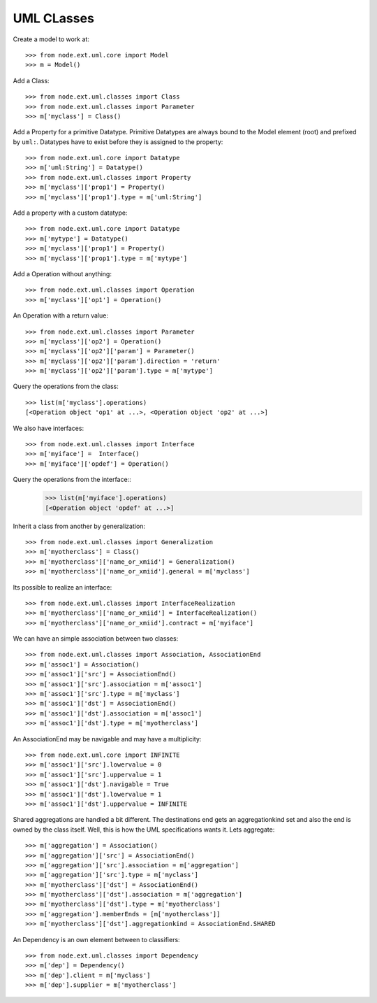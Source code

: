UML CLasses
===========

Create a model to work at::

    >>> from node.ext.uml.core import Model
    >>> m = Model()
    
Add a Class::

    >>> from node.ext.uml.classes import Class
    >>> from node.ext.uml.classes import Parameter
    >>> m['myclass'] = Class()

Add a Property for a primitive Datatype. Primitive Datatypes are always bound
to the Model element (root) and prefixed by ``uml:``. Datatypes have to exist
before they is assigned to the property::

    >>> from node.ext.uml.core import Datatype
    >>> m['uml:String'] = Datatype()
    >>> from node.ext.uml.classes import Property
    >>> m['myclass']['prop1'] = Property()
    >>> m['myclass']['prop1'].type = m['uml:String']

Add a property with a custom datatype::

    >>> from node.ext.uml.core import Datatype
    >>> m['mytype'] = Datatype()
    >>> m['myclass']['prop1'] = Property()
    >>> m['myclass']['prop1'].type = m['mytype']
    
Add a Operation without anything::

    >>> from node.ext.uml.classes import Operation 
    >>> m['myclass']['op1'] = Operation()

An Operation with a return value::

    >>> from node.ext.uml.classes import Parameter 
    >>> m['myclass']['op2'] = Operation()
    >>> m['myclass']['op2']['param'] = Parameter()
    >>> m['myclass']['op2']['param'].direction = 'return'
    >>> m['myclass']['op2']['param'].type = m['mytype']
   
Query the operations from the class::

    >>> list(m['myclass'].operations)
    [<Operation object 'op1' at ...>, <Operation object 'op2' at ...>]
    
We also have interfaces::

    >>> from node.ext.uml.classes import Interface
    >>> m['myiface'] =  Interface()
    >>> m['myiface']['opdef'] = Operation()    

Query the operations from the interface::
    >>> list(m['myiface'].operations)
    [<Operation object 'opdef' at ...>]

Inherit a class from another by generalization::

    >>> from node.ext.uml.classes import Generalization
    >>> m['myotherclass'] = Class()
    >>> m['myotherclass']['name_or_xmiid'] = Generalization()
    >>> m['myotherclass']['name_or_xmiid'].general = m['myclass']

Its possible to realize an interface::
     
    >>> from node.ext.uml.classes import InterfaceRealization
    >>> m['myotherclass']['name_or_xmiid'] = InterfaceRealization()
    >>> m['myotherclass']['name_or_xmiid'].contract = m['myiface']
    
We can have an simple association between two classes::

    >>> from node.ext.uml.classes import Association, AssociationEnd
    >>> m['assoc1'] = Association()
    >>> m['assoc1']['src'] = AssociationEnd()
    >>> m['assoc1']['src'].association = m['assoc1']
    >>> m['assoc1']['src'].type = m['myclass']
    >>> m['assoc1']['dst'] = AssociationEnd()
    >>> m['assoc1']['dst'].association = m['assoc1']
    >>> m['assoc1']['dst'].type = m['myotherclass']
    
An AssociationEnd may be navigable and may have a multiplicity::

    >>> from node.ext.uml.core import INFINITE 
    >>> m['assoc1']['src'].lowervalue = 0
    >>> m['assoc1']['src'].uppervalue = 1
    >>> m['assoc1']['dst'].navigable = True
    >>> m['assoc1']['dst'].lowervalue = 1
    >>> m['assoc1']['dst'].uppervalue = INFINITE
    
Shared aggregations are handled a bit different. The destinations  end gets an 
aggregationkind set and also the end is owned by the class itself.  Well, this 
is how the UML specifications wants it. Lets aggregate::

    >>> m['aggregation'] = Association()
    >>> m['aggregation']['src'] = AssociationEnd()
    >>> m['aggregation']['src'].association = m['aggregation']
    >>> m['aggregation']['src'].type = m['myclass']
    >>> m['myotherclass']['dst'] = AssociationEnd()
    >>> m['myotherclass']['dst'].association = m['aggregation']
    >>> m['myotherclass']['dst'].type = m['myotherclass']
    >>> m['aggregation'].memberEnds = [m['myotherclass']]
    >>> m['myotherclass']['dst'].aggregationkind = AssociationEnd.SHARED

An Dependency is an own element between to classifiers::

    >>> from node.ext.uml.classes import Dependency
    >>> m['dep'] = Dependency()
    >>> m['dep'].client = m['myclass']
    >>> m['dep'].supplier = m['myotherclass']
